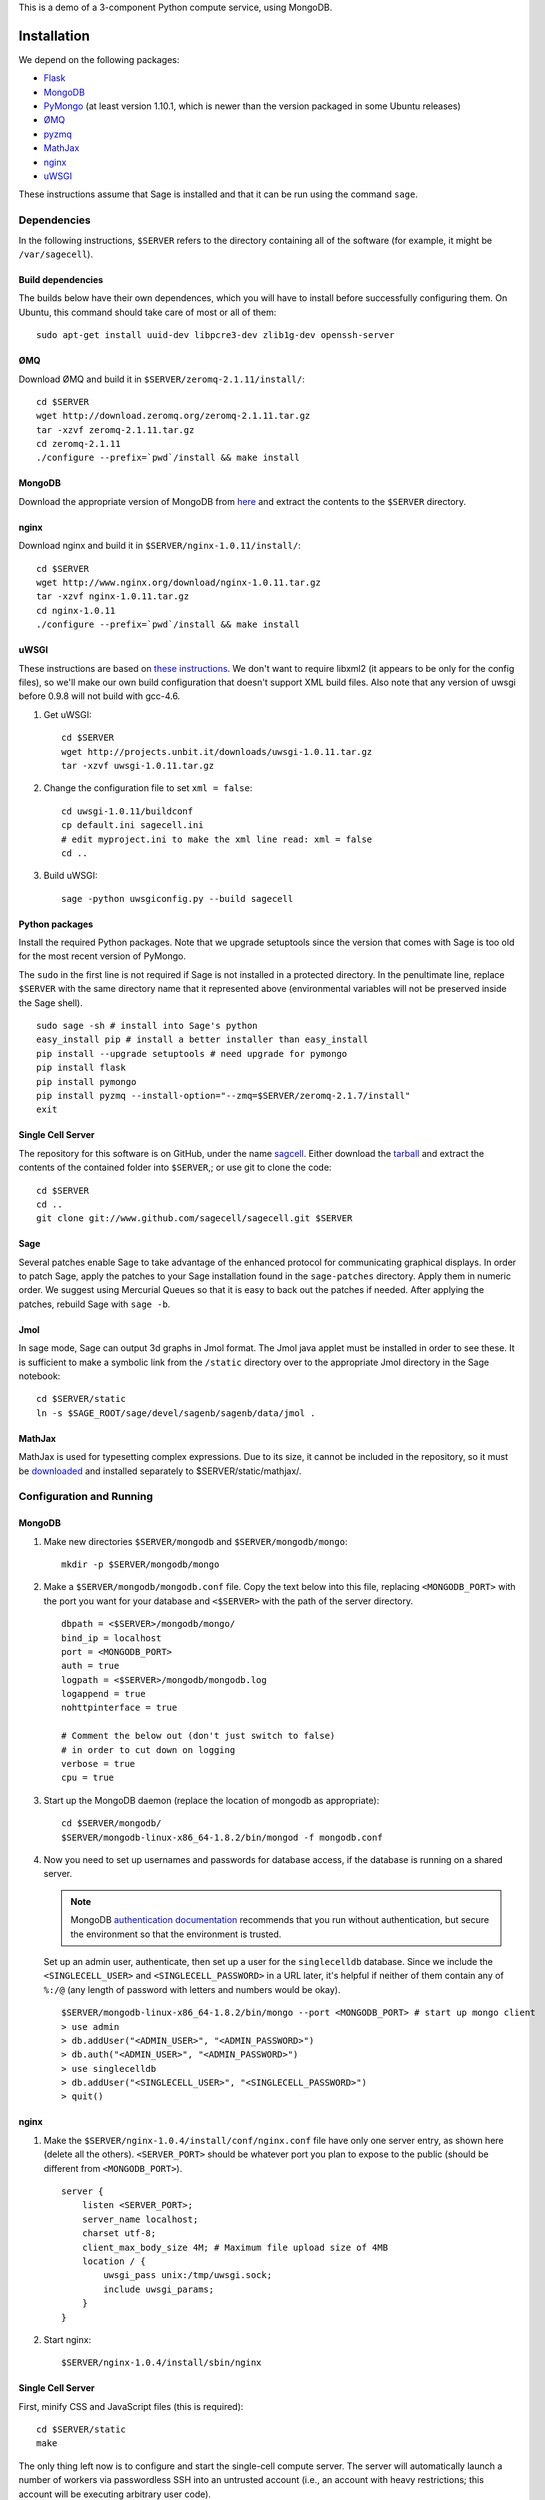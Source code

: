 .. highlight:: bash

This is a demo of a 3-component Python compute service,
using MongoDB.

Installation
============

We depend on the following packages:

* `Flask <http://flask.pocoo.org/>`_
* `MongoDB <http://www.mongodb.org/>`_
* `PyMongo <http://api.mongodb.org/python/current/>`_
  (at least version 1.10.1, which is newer than the version
  packaged in some Ubuntu releases)
* `ØMQ <http://www.zeromq.org/>`_
* `pyzmq <http://www.zeromq.org/bindings:python>`_
* `MathJax <http://www.mathjax.org/>`_
* `nginx <http://www.nginx.org/>`_
* `uWSGI <http://projects.unbit.it/uwsgi/>`_

These instructions assume that Sage is installed and that it can
be run using the command ``sage``.

Dependencies
------------

In the following instructions, ``$SERVER`` refers to the directory
containing all of the software (for example, it might be
``/var/sagecell``).

Build dependencies
^^^^^^^^^^^^^^^^^^

The builds below have their own dependences, which you will have to
install before successfully configuring them. On Ubuntu, this command
should take care of most or all of them::

    sudo apt-get install uuid-dev libpcre3-dev zlib1g-dev openssh-server

ØMQ
^^^

Download ØMQ and build it in ``$SERVER/zeromq-2.1.11/install/``::

    cd $SERVER
    wget http://download.zeromq.org/zeromq-2.1.11.tar.gz
    tar -xzvf zeromq-2.1.11.tar.gz
    cd zeromq-2.1.11
    ./configure --prefix=`pwd`/install && make install

MongoDB
^^^^^^^

Download the appropriate version of MongoDB from
`here <http://www.mongodb.org/downloads>`_ and extract the
contents to the ``$SERVER`` directory.

nginx
^^^^^

Download nginx and build it in ``$SERVER/nginx-1.0.11/install/``::

    cd $SERVER
    wget http://www.nginx.org/download/nginx-1.0.11.tar.gz
    tar -xzvf nginx-1.0.11.tar.gz
    cd nginx-1.0.11
    ./configure --prefix=`pwd`/install && make install

uWSGI
^^^^^

These instructions are based on `these instructions
<http://webapp.org.ua/dev/compiling-uwsgi-from-sources/>`_.  We don't
want to require libxml2 (it appears to be only for the config files),
so we'll make our own build configuration that doesn't support XML build
files.  Also note that any version of uwsgi before 0.9.8 will not build
with gcc-4.6.

#. Get uWSGI::

    cd $SERVER
    wget http://projects.unbit.it/downloads/uwsgi-1.0.11.tar.gz
    tar -xzvf uwsgi-1.0.11.tar.gz

#. Change the configuration file to set ``xml = false``::

    cd uwsgi-1.0.11/buildconf
    cp default.ini sagecell.ini
    # edit myproject.ini to make the xml line read: xml = false
    cd ..

#. Build uWSGI::

    sage -python uwsgiconfig.py --build sagecell

Python packages
^^^^^^^^^^^^^^^

Install the required Python packages. Note that we upgrade setuptools
since the version that comes with Sage is too old for the most recent
version of PyMongo.

The ``sudo`` in the first line is not required if Sage is not installed
in a protected directory. In the penultimate line, replace ``$SERVER``
with the same directory name that it represented above (environmental
variables will not be preserved inside the Sage shell). ::

    sudo sage -sh # install into Sage's python
    easy_install pip # install a better installer than easy_install
    pip install --upgrade setuptools # need upgrade for pymongo
    pip install flask
    pip install pymongo
    pip install pyzmq --install-option="--zmq=$SERVER/zeromq-2.1.7/install"
    exit


Single Cell Server
^^^^^^^^^^^^^^^^^^

The repository for this software is on GitHub, under the name
`sagcell <https://www.github.com/sagemath/sagecell>`_.
Either download the `tarball
<https://www.github.com/sagemath/sagecell/tarball/master>`_ and
extract the contents of the contained folder into ``$SERVER``,;
or use git to clone the code::

    cd $SERVER
    cd ..
    git clone git://www.github.com/sagecell/sagecell.git $SERVER

Sage
^^^^

Several patches enable Sage to take advantage of the enhanced protocol
for communicating graphical displays.  In order to patch Sage, apply
the patches to your Sage installation found in the ``sage-patches``
directory.  Apply them in numeric order.  We suggest using Mercurial
Queues so that it is easy to back out the patches if needed.  After
applying the patches, rebuild Sage with ``sage -b``.

Jmol
^^^^
In sage mode, Sage can output 3d graphs in Jmol format.  The Jmol java
applet must be installed in order to see these.  It is sufficient to
make a symbolic link from the ``/static`` directory over to the
appropriate Jmol directory in the Sage notebook::

    cd $SERVER/static
    ln -s $SAGE_ROOT/sage/devel/sagenb/sagenb/data/jmol .

MathJax
^^^^^^^

MathJax is used for typesetting complex expressions. Due to its size, it
cannot be included in the repository, so it must be
`downloaded <http://www.mathjax.org/download/>`_ and installed
separately to $SERVER/static/mathjax/.

Configuration and Running
-------------------------

MongoDB
^^^^^^^

#. Make new directories ``$SERVER/mongodb`` and
   ``$SERVER/mongodb/mongo``::

    mkdir -p $SERVER/mongodb/mongo

#. Make a ``$SERVER/mongodb/mongodb.conf`` file. Copy the text
   below into this file, replacing ``<MONGODB_PORT>`` with the port
   you want for your database and ``<$SERVER>`` with the path of
   the server directory. ::

    dbpath = <$SERVER>/mongodb/mongo/
    bind_ip = localhost
    port = <MONGODB_PORT>
    auth = true
    logpath = <$SERVER>/mongodb/mongodb.log
    logappend = true
    nohttpinterface = true

    # Comment the below out (don't just switch to false)
    # in order to cut down on logging
    verbose = true
    cpu = true

#. Start up the MongoDB daemon (replace the location of mongodb as
   appropriate)::

    cd $SERVER/mongodb/
    $SERVER/mongodb-linux-x86_64-1.8.2/bin/mongod -f mongodb.conf

#. Now you need to set up usernames and passwords for database access,
   if the database is running on a shared server.

   .. note::

     MongoDB `authentication documentation
     <http://www.mongodb.org/display/DOCS/Security+and+Authentication>`_
     recommends that you run without authentication, but secure the
     environment so that the environment is trusted.

   Set up an admin user, authenticate, then set up a user for the
   ``singlecelldb`` database.  Since we include the
   ``<SINGLECELL_USER>`` and ``<SINGLECELL_PASSWORD>`` in a URL later,
   it's helpful if neither of them contain any of ``%:/@`` (any
   length of password with letters and numbers would be okay).  ::

      $SERVER/mongodb-linux-x86_64-1.8.2/bin/mongo --port <MONGODB_PORT> # start up mongo client
      > use admin
      > db.addUser("<ADMIN_USER>", "<ADMIN_PASSWORD>")
      > db.auth("<ADMIN_USER>", "<ADMIN_PASSWORD>")
      > use singlecelldb
      > db.addUser("<SINGLECELL_USER>", "<SINGLECELL_PASSWORD>")
      > quit()

nginx
^^^^^

#. Make the ``$SERVER/nginx-1.0.4/install/conf/nginx.conf`` file have
   only one server entry, as shown here (delete all the others).
   ``<SERVER_PORT>`` should be whatever port you plan to expose to
   the public (should be different from ``<MONGODB_PORT>``). ::

    server {
        listen <SERVER_PORT>;
        server_name localhost;
        charset utf-8;
        client_max_body_size 4M; # Maximum file upload size of 4MB
        location / {
            uwsgi_pass unix:/tmp/uwsgi.sock;
            include uwsgi_params;
        }
    }

#. Start nginx::

    $SERVER/nginx-1.0.4/install/sbin/nginx

Single Cell Server
^^^^^^^^^^^^^^^^^^

First, minify CSS and JavaScript files (this is required)::

    cd $SERVER/static
    make

The only thing left now is to configure and start the single-cell
compute server.  The server will automatically launch a number
of workers via passwordless SSH into an untrusted account (i.e., an
account with heavy restrictions; this account will be executing
arbitrary user code).

.. warning::

    The untrusted account will execute arbitrary user code, which may
    include malicious code.  Make *sure* that you are securing the
    account properly.  Working with a professional IT person is a very
    good idea here.  Since the untrusted accounts can be on any
    computer, one way to isolate these accounts is to host them in a
    virtual machine that can be reset if the machine is compromised.

    These instructions assume that the locked-down account is on the
    same computer as the server.

1. Install OpenSSH if it is not already installed.

2. Create a new restricted user account and enable passwordless SSH
   from your account to the restricted account::

     sudo adduser <UNTRUSTED_USER>
     ssh-keygen # not needed if you already have a public key
     sudo mkdir <UNTRUSTED_USER_HOME_DIR>/.ssh
     sudo cp ~/.ssh/id_rsa.pub <UNTRUSTED_USER_HOME_DIR>/.ssh/authorized_keys

   Test the passwordless SSH by logging in
   (``ssh <UNTRUSTED_USER>@localhost``) and out (``exit``).
   If you have a passphrase for your key, you may need to type it
   once, but there should be a way to store the key and log in
   fully automatically.

3. Create a configuration file
   ``$SERVER/singlecell_config.py`` by copying and
   modifying
   ``$SERVER/singlecell_config.py.default``.  The
   ``mongo_uri`` should be set to
   ``mongodb://<SINGLECELL_USER>:<SINGLECELL_PASSWORD>@localhost:<MONGODB_PORT>``.
   If you will be running the server using Sage, replace the line
   ``python='python'`` with ``python='sage -python'``.

  .. warning:: Make the ``singlecell_config.py`` file *only* readable by
      the trusted account, not by the untrusted account, since it
      contains the password to the database::

          chmod 600 singlecell_config.py

4. Create a symbolic link to uWSGI in $SERVER::

      ln -s $SERVER/uwsgi-1.0.2.1/uwsgi $SERVER/uwsgi

5. Start the webserver::

       sage -sh
       cd $SERVER
       ./start_web.py

   If there are errors, you may need to change permissions of
   /tmp/uwsgi.sock::
   
    chmod 777 /tmp/uwsgi.sock

6. Start the trusted server::

       sage -sh
       cd $SERVER
       ./start_device.py

   When you want to shut down the server, just press Ctrl-C. This should
   automatically clean up the worker processes.

7. Go to ``http://localhost:<SERVER_PORT>`` to use the single-cell server.

License
=======

See the file "LICENSE.txt" for terms & conditions for usage and a
DISCLAIMER OF ALL WARRANTIES.

